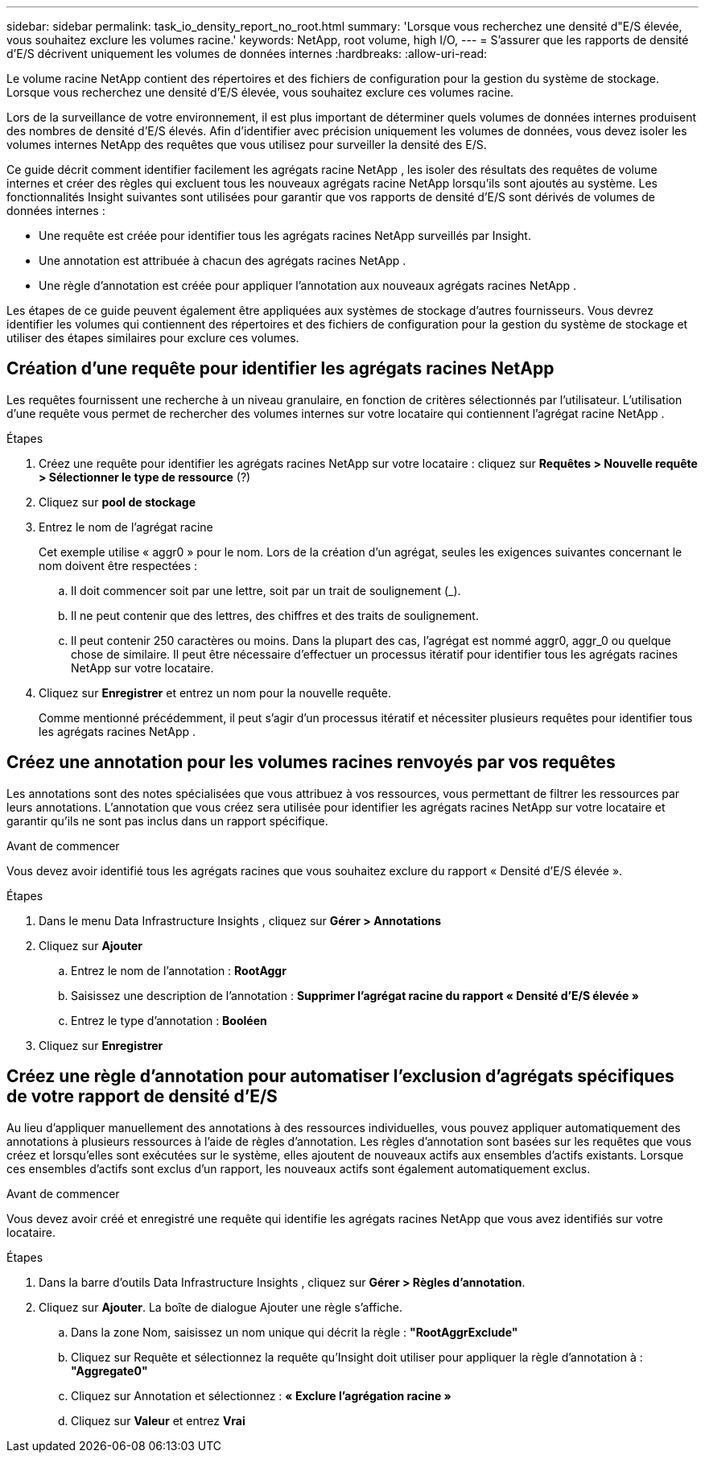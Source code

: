 ---
sidebar: sidebar 
permalink: task_io_density_report_no_root.html 
summary: 'Lorsque vous recherchez une densité d"E/S élevée, vous souhaitez exclure les volumes racine.' 
keywords: NetApp, root volume, high I/O, 
---
= S'assurer que les rapports de densité d'E/S décrivent uniquement les volumes de données internes
:hardbreaks:
:allow-uri-read: 


[role="lead"]
Le volume racine NetApp contient des répertoires et des fichiers de configuration pour la gestion du système de stockage.  Lorsque vous recherchez une densité d'E/S élevée, vous souhaitez exclure ces volumes racine.

Lors de la surveillance de votre environnement, il est plus important de déterminer quels volumes de données internes produisent des nombres de densité d'E/S élevés.  Afin d'identifier avec précision uniquement les volumes de données, vous devez isoler les volumes internes NetApp des requêtes que vous utilisez pour surveiller la densité des E/S.

Ce guide décrit comment identifier facilement les agrégats racine NetApp , les isoler des résultats des requêtes de volume internes et créer des règles qui excluent tous les nouveaux agrégats racine NetApp lorsqu'ils sont ajoutés au système.  Les fonctionnalités Insight suivantes sont utilisées pour garantir que vos rapports de densité d'E/S sont dérivés de volumes de données internes :

* Une requête est créée pour identifier tous les agrégats racines NetApp surveillés par Insight.
* Une annotation est attribuée à chacun des agrégats racines NetApp .
* Une règle d’annotation est créée pour appliquer l’annotation aux nouveaux agrégats racines NetApp .


Les étapes de ce guide peuvent également être appliquées aux systèmes de stockage d’autres fournisseurs.  Vous devrez identifier les volumes qui contiennent des répertoires et des fichiers de configuration pour la gestion du système de stockage et utiliser des étapes similaires pour exclure ces volumes.



== Création d'une requête pour identifier les agrégats racines NetApp

Les requêtes fournissent une recherche à un niveau granulaire, en fonction de critères sélectionnés par l'utilisateur.  L’utilisation d’une requête vous permet de rechercher des volumes internes sur votre locataire qui contiennent l’agrégat racine NetApp .

.Étapes
. Créez une requête pour identifier les agrégats racines NetApp sur votre locataire : cliquez sur *Requêtes > Nouvelle requête > Sélectionner le type de ressource* (?)
. Cliquez sur *pool de stockage*
. Entrez le nom de l'agrégat racine
+
Cet exemple utilise « aggr0 » pour le nom.  Lors de la création d'un agrégat, seules les exigences suivantes concernant le nom doivent être respectées :

+
.. Il doit commencer soit par une lettre, soit par un trait de soulignement (_).
.. Il ne peut contenir que des lettres, des chiffres et des traits de soulignement.
.. Il peut contenir 250 caractères ou moins.  Dans la plupart des cas, l'agrégat est nommé aggr0, aggr_0 ou quelque chose de similaire.  Il peut être nécessaire d’effectuer un processus itératif pour identifier tous les agrégats racines NetApp sur votre locataire.


. Cliquez sur *Enregistrer* et entrez un nom pour la nouvelle requête.
+
Comme mentionné précédemment, il peut s’agir d’un processus itératif et nécessiter plusieurs requêtes pour identifier tous les agrégats racines NetApp .





== Créez une annotation pour les volumes racines renvoyés par vos requêtes

Les annotations sont des notes spécialisées que vous attribuez à vos ressources, vous permettant de filtrer les ressources par leurs annotations.  L'annotation que vous créez sera utilisée pour identifier les agrégats racines NetApp sur votre locataire et garantir qu'ils ne sont pas inclus dans un rapport spécifique.

.Avant de commencer
Vous devez avoir identifié tous les agrégats racines que vous souhaitez exclure du rapport « Densité d'E/S élevée ».

.Étapes
. Dans le menu Data Infrastructure Insights , cliquez sur *Gérer > Annotations*
. Cliquez sur *Ajouter*
+
.. Entrez le nom de l'annotation : *RootAggr*
.. Saisissez une description de l'annotation : *Supprimer l'agrégat racine du rapport « Densité d'E/S élevée »*
.. Entrez le type d'annotation : *Booléen*


. Cliquez sur *Enregistrer*




== Créez une règle d'annotation pour automatiser l'exclusion d'agrégats spécifiques de votre rapport de densité d'E/S

Au lieu d'appliquer manuellement des annotations à des ressources individuelles, vous pouvez appliquer automatiquement des annotations à plusieurs ressources à l'aide de règles d'annotation.  Les règles d'annotation sont basées sur les requêtes que vous créez et lorsqu'elles sont exécutées sur le système, elles ajoutent de nouveaux actifs aux ensembles d'actifs existants.  Lorsque ces ensembles d’actifs sont exclus d’un rapport, les nouveaux actifs sont également automatiquement exclus.

.Avant de commencer
Vous devez avoir créé et enregistré une requête qui identifie les agrégats racines NetApp que vous avez identifiés sur votre locataire.

.Étapes
. Dans la barre d’outils Data Infrastructure Insights , cliquez sur *Gérer > Règles d’annotation*.
. Cliquez sur *Ajouter*. La boîte de dialogue Ajouter une règle s'affiche.
+
.. Dans la zone Nom, saisissez un nom unique qui décrit la règle : *"RootAggrExclude"*
.. Cliquez sur Requête et sélectionnez la requête qu'Insight doit utiliser pour appliquer la règle d'annotation à : *"Aggregate0"*
.. Cliquez sur Annotation et sélectionnez : *« Exclure l'agrégation racine »*
.. Cliquez sur *Valeur* et entrez *Vrai*



